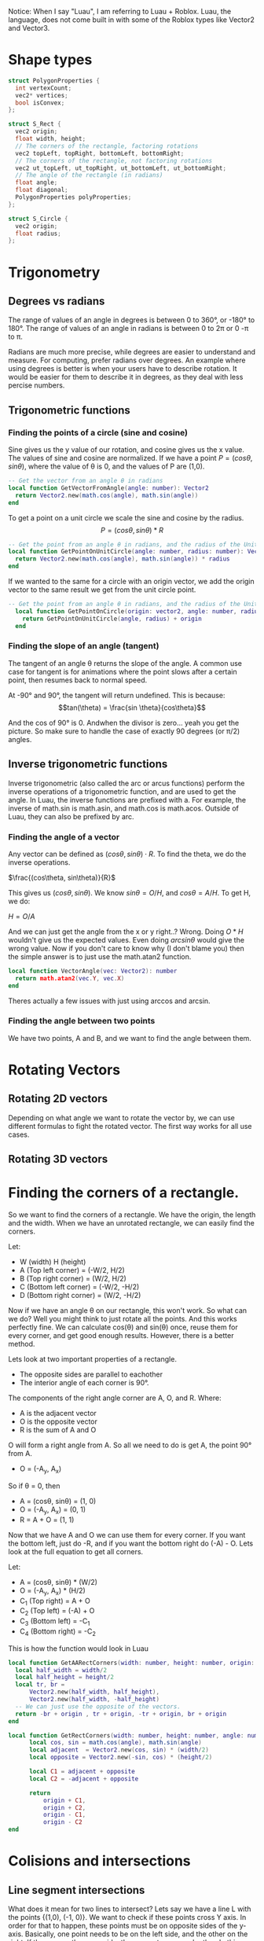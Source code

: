 Notice: When I say "Luau", I am referring to Luau + Roblox. Luau, the language, does not come built in with some of the Roblox types like Vector2 and Vector3.

* Shape types

#+begin_src C
  struct PolygonProperties {
    int vertexCount;
    vec2* vertices;
    bool isConvex;
  };

  struct S_Rect {
    vec2 origin;
    float width, height;
    // The corners of the rectangle, factoring rotations
    vec2 topLeft, topRight, bottomLeft, bottomRight;
    // The corners of the rectangle, not factoring rotations
    vec2 ut_topLeft, ut_topRight, ut_bottomLeft, ut_bottomRight;
    // The angle of the rectangle (in radians)
    float angle;
    float diagonal;
    PolygonProperties polyProperties;
  };

  struct S_Circle {
    vec2 origin;
    float radius;
  };
#+end_src

* Trigonometry
** Degrees vs radians
The range of values of an angle in degrees is between 0 to 360°, or -180° to 180°.
The range of values of an angle in radians is between 0 to 2\pi or 0 -\pi to \pi.

Radians are much more precise, while degrees are easier to understand and measure. For computing, prefer radians over degrees. An example where using degrees is better is when your users have to describe rotation. It would be easier for them to describe it in degrees, as they deal with less percise numbers.

** Trigonometric functions
*** Finding the points of a circle (sine and cosine)
Sine gives us the y value of our rotation, and cosine gives us the x value. The values of sine and cosine are normalized. If we have a point $P = (cos \theta, sin \theta)$, where the value of \theta is 0, and the values of P are (1,0).
#+begin_src lua
  -- Get the vector from an angle θ in radians
  local function GetVectorFromAngle(angle: number): Vector2
  	return Vector2.new(math.cos(angle), math.sin(angle))
  end
#+end_src

To get a point on a unit circle we scale the sine and cosine by the radius.
$$ P = (cos \theta, sin \theta) * R $$
#+begin_comment
Where R is the radius of circle
#+end_comment

#+begin_src lua
  -- Get the point from an angle θ in radians, and the radius of the Unit circle
  local function GetPointOnUnitCircle(angle: number, radius: number): Vector2
  	return Vector2.new(math.cos(angle), math.sin(angle)) * radius
  end
#+end_src

If we wanted to the same for a circle with an origin vector, we add the origin vector to the same result we get from the unit circle point.
#+begin_src lua
  -- Get the point from an angle θ in radians, and the radius of the Unit circle
    local function GetPointOnCircle(origin: vector2, angle: number, radius: number): Vector2
  	  return GetPointOnUnitCircle(angle, radius) + origin
    end
#+end_src

*** Finding the slope of an angle (tangent)
The tangent of an angle \theta returns the slope of the angle. A common use case for tangent is for animations where the point slows after a certain point, then resumes back to normal speed.

At -90° and 90°, the tangent will return undefined.
This is because:
$$tan(\theta) =  \frac{sin \theta}{cos\theta}$$

And the cos of 90° is 0. Andwhen the divisor is zero... yeah you get the picture. So make sure to handle the case of exactly 90 degrees (or \pi/2) angles.
** Inverse trigonometric functions
Inverse trigonometric (also called the arc or arcus functions) perform the inverse operations of a trigonometric function, and are used to get the angle. In Luau, the inverse functions are prefixed with a. For example, the inverse of math.sin is math.asin, and math.cos is math.acos. Outside of Luau, they can also be prefixed by arc.
*** Finding the angle of a vector
Any vector can be defined as $(cos\theta, sin\theta)\cdot R$. To find the theta, we do the inverse operations.

$\frac{(cos\theta, sin\theta)}{R}$

This gives us $(cos\theta, sin\theta)$. We know $sin\theta = O/H$, and $cos\theta = A/H$. To get H, we do:

$H = O/A$

And we can just get the angle from the x or y right..? Wrong. Doing $O*H$ wouldn't give us the expected values. Even doing $arcsin\theta$ would give the wrong value. Now if you don't care to know why (I don't blame you) then the simple answer is to just use the math.atan2 function.
#+begin_src lua
  local function VectorAngle(vec: Vector2): number
  	return math.atan2(vec.Y, vec.X)
  end
#+end_src

Theres actually a few issues with just using arccos and arcsin.
*** Finding the angle between two points
We have two points, A and B, and we want to find the angle between them. 
* Rotating Vectors
** Rotating 2D vectors
Depending on what angle we want to rotate the vector by, we can use different formulas to fight the rotated vector. The first way works for all use cases.
** Rotating 3D vectors
* Finding the corners of a rectangle.

So we want to find the corners of a rectangle. We have the origin, the length and the width. When we have an unrotated rectangle, we can easily find the corners.

Let:
- W (width) H (height)
- A (Top left corner) = (-W/2, H/2)
- B (Top right corner) = (W/2, H/2)
- C (Bottom left corner) = (-W/2, -H/2)
- D (Bottom right corner) = (W/2, -H/2)

Now if we have an angle \theta on our rectangle, this won't work. So what can we do? Well you might think to just rotate all the points. And this works perfectly fine. We can calculate cos(\theta) and sin(\theta) once, reuse them for every corner, and get good enough results. However, there is a better method. 

Lets look at two important properties of a rectangle.
- The opposite sides are parallel to eachother
- The interior angle of each corner is 90°.

The components of the right angle corner are A, O, and R.
Where:
- A is the adjacent vector
- O is the opposite vector
- R is the sum of A and O

O will form a right angle from A. So all we need to do is get A, the point 90° from A.

#+begin_center
- O = (-A_{y}, A_{x})
#+end_center
#+begin_comment
Tip: If you want to get the left angle, don't neg A_{y}
#+end_comment

So if \theta = 0, then

- A = (cos\theta, sin\theta) = (1, 0)
- O = (-A_{y}, A_{x}) = (0, 1)
- R = A + O = (1, 1)

Now that we have A and O we can use them for every corner. If you want the bottom left, just do -R, and if you want the bottom right do (-A) - O. Lets look at the full equation to get all corners.

Let:
- A = (cos\theta, sin\theta) * (W/2)
- O = (-A_{y}, A_{x}) * (H/2)
- C_{1} (Top right)    =   A + O
- C_{2} (Top left)     = (-A) + O
- C_{3} (Bottom left)  =  -C_{1}
- C_{4} (Bottom right) =   -C_{2}

This is how the function would look in Luau

#+begin_src lua
  local function GetAARectCorners(width: number, height: number, origin: Vector2): (Vector2, Vector2, Vector2, Vector2)
  	local half_width = width/2
  	local half_height = height/2
  	local tr, br =
  		Vector2.new(half_width, half_height),
  		Vector2.new(half_width, -half_height)
  	-- We can just use the opposite of the vectors.
  	return -br + origin , tr + origin, -tr + origin, br + origin
  end

  local function GetRectCorners(width: number, height: number, angle: number, origin: Vector2): (Vector2, Vector2, Vector2, Vector2)
    	local cos, sin = math.cos(angle), math.sin(angle)
    	local adjacent  = Vector2.new(cos, sin) * (width/2)
    	local opposite = Vector2.new(-sin, cos) * (height/2)

    	local C1 = adjacent + opposite
    	local C2 = -adjacent + opposite
    	
    	return
    		origin + C1,
    		origin + C2,
    		origin - C1,
    		origin - C2
  end
#+end_src

* Colisions and intersections
** Line segment intersections

What does it mean for two lines to intersect? Lets say we have a line L with the points {(1,0), (-1, 0)}. We want to check if these points cross Y axis. In order for that to happen, these points must be on opposite sides of the y-axis. Basically, one point needs to be on the left side, and the other on the right, If they are on the same side, they cannot cross each other. In this case, the line L does cross the y-axis because they are on opposite sides. We also know the y-axis crosses the L because it is infinite, so L and the y-axis intersect each other.

We have a line segment L_{1}, and a y-axis aligned line-segment L_{2}.

Let:
- L_{1} = {p_{1}, p_{2}}
- L_{2} = {p_{3}, p_{4}}

We need to check if the points in L_{2} are on the on the left and right of L_{1}. We can use the cross product of two 2D vectors to determine this. The cross product of two 2D vectors, A and B, return a signed scalar value. We can use this signed value to detect if B is clockwise (right) or counterclockwise (left) from A.

The cross product two 2D vectors is defined as:
#+begin_center
Cross(P_{1}, P_{2}) = P_{1}.x * P_{2}.y - P_{1}.y * P_{2}.x
#+end_center

So the function to find if L_{2} crosses L_{1} is:
#+begin_center
Cross(p_{2} - p_{1}, p_{3} - p_{1}) > 0
~=
Cross(p_{2} - p_{1}, p_{4} - p_{1}) > 0
#+end_center

We subtract p_{1} from the values so they have a common origin. If they are AA or BB, it means they are on the same side, therefore they do not cross. If they are AB or BA, they are different, therefore they do cross.

Now we need to check the other way, if the points in L_{1} are on the on the left and right of L_{2}. Since L_{2} is y-axis aligned, we can just check if the x components of p_{1} and p_{2} are on the left and right of x of. It doesn't even matter which x we use from p_{3} or p_{4} in this case, since they are both the same.

#+begin_center
p_{1}.x < p_{3}.x
~=
p_{2}.x < p_{3}.x
#+end_center

If we wanted to check the same for an x-axis aligned line-segment, we just swap the x values for y.

Lets look at how we would implement these functions in Luau:

#+begin_src lua
  local function LineIntersectsXAALine(p1: Vector2, p2: Vector2, p3: Vector2, p4: Vector2): boolean
  	local fixed_p2 = p2 - p1 
      return
  		-- L₂ crosses L₁
  		fixed_p2:Cross(p3 - p1) > 0
  		~=
  		fixed_p2:Cross(p4 - p1) > 0
  		and
  		-- L₁ crosses L₂
  		p1.y > p4.y
  		~=
  		p2.y > p4.y
  end

  local function LineIntersectsYAALine(p1: Vector2, p2: Vector2, p3: Vector2, p4: Vector2): boolean
  	local fixed_p2 = p2 - p1 
      return
  		-- L₂ crosses L₁
  		fixed_p2:Cross(p3 - p1) > 0
  		~=
  		fixed_p2:Cross(p4 - p1) > 0
  		and
  		-- L₁ crosses L₂
  		p1.x > p4.x
  		~=
  		p2.x > p4.x
  end

  local function LineIntersectsLine(p1: Vector2, p2: Vector2, p3: Vector2, p4: Vector2): boolean
  	local fixed_p2 = p2 - p1
  	local fixed_p4 = p4 - p3
      return
  		-- L₁ crosses L₂
  		fixed_p2:Cross(p3 - p1) > 0
  		~=
  		fixed_p2:Cross(p4 - p1) > 0
  		and
  		-- L₂ crosses L₁
  		fixed_p4:Cross(p1 - p3) > 0
  		~=
  		fixed_p4:Cross(p2 - p3) > 0
  end
#+end_src

** (Axis Aligned) Rectangle collisions

This section will cover 3 types of rectangle collisions.

1. Point in rectangle
2. Line in rectangle
3. Rectangle in rectangle

*** Point in rectangle
   
The space to query in a unrotated rectangle is X_{min} X_{max},  and Y_{min} Y_{max}.

To test if a point is within a unrotated rectangle:

P_{x} > X_{min}
and
P_{x} < X_{max}
and
P_{y} > Y_{min}
and
P_{y} < Y_{max}

Where
- X_{min} is the x value of any point on the left side.
- X_{max} is the x value of any point on the right side.
- Y_{min} is the y value of any point on the bottom side.
- Y_{max} is the y value of any point on the top side.

In Luau:
#+begin_src lua
  local function QueryPointInAARect(point: Vector2, rect: S_Rect): boolean
  	local tl = rect.topLeft
  	local br = rect.bottomRight
  	return 
  		point.X > tl.X
  		and point.X < br.X
  		and point.Y > br.Y
  		and point.Y < tl.Y
  end
#+end_src

*** Line in rectangle

There are two ways to be considered "colliding" with a rectangle.

1. Be within the space defined by the rectangle.
2. Intersect the space defined by the rectangle.
   
Two is important. If we have a cross (example figure below), where neither points are within the space of a rectangle, we can still have a collision.

Although there are two ways to collide, there may be times where you might only want to detect intersections, like with raycasts. But for this implementation, I will cover both.

For both of the collision cases, we already functions defined that we can reuse to make define function. For case 1, we can use QueryPointInAARect. And for case 2, because we know each line of the rectangle is axis aligned, we can use LineIntersects(X/Y)AALine.

In Luau:
#+begin_src lua
  local function QueryLineInAARect(p1: Vector2, p2: Vector2, rect: S_Rect): boolean
  	local tl = rect.topLeft
  	local tr = rect.topRight
  	local bl = rect.bottomLeft
  	local br = rect.bottomRight

  	return
  		-- Check if within the rect
  		QueryPointInURect(p1, rect)
  		or QueryPointInURect(p2, rect)
  	-- Check if intersect rect
  		or LinesIntersectsYAALine(p1, p2, tl, bl)
  		or LinesIntersectsYAALine(p1, p2, tr, br)
  		or LinesIntersectsXAALine(p1, p2, tl, tr)
  		or LinesIntersectsXAALine(p1, p2, bl, br)
  end
#+end_src

*** Rectangle in rectangle

We have two axis aligned rectangles, R_{1} and R_{2}. We know the space defined by these rectangles is between x_{min} x_{max}, and y_{min} y_{max}. To check if the space between the two rectangles overlap, we can check:

min_{1} < max_{2}
and
max_{1} > min_{2}

for the x and y axis of the min and max of R_{1} and R_{2}. If the min is past the max, it is too far right, and if the max is behind the min, then it is too far left.

#+begin_src lua
  local function QueryAARectInAARect(r1: S_Rect, r2: S_Rect): boolean
  	local tl1, br1 = r1.topLeft, r1.bottomRight
  	local tl2, br2 = r2.topLeft, r2.bottomRight
  	return
  		-- Check collision in x space
  		tl1.X < br2.X
  		and
  		br1.X > tl2.X
  		and
  		-- Check collision in y space
  		tl1.Y < br2.Y
  		and
  		br1.Y > tl2.Y
  end
#+end_src

** (Orientated) Rectangle collisions
*** Point in rectangle

This is actually pretty simple. Rather than dealing with a rotated rectangle, we can just rotate the point by the rectangle's angle.

#+begin_src lua
  local function QueryPointInRect(point: Vector2, rect: S_Rect): boolean
  	local rotated_point = RotatePointAroundPoint(point, rect.origin, rect.angle)
  	return QueryPointInAARect(rotated_point, rect)
  end
#+end_src

*** Line in rectangle

We use the same technique as Point in rectangle.

#+begin_src lua
  local function QueryLineInRect(p1: Vector2, p2: Vector2, rect: S_Rect)
  	local rotated_p1 = RotatePointAroundPoint(p1, rect.origin, rect.angle)
  	local rotated_p2 = RotatePointAroundPoint(p2, rect.origin, rect.angle)
  	return QueryLineInAARect(rotated_p1, rotated_p2, rect)
  end
#+end_src

*** SAT (Seperating Axis Theorem)

With AABB rectangle in rectangle collision, we checked, for each axis if:

#+begin_center
min_{1} < max_{2}
and
max_{1} > min_{2}
#+end_center

If this is true for both axes, there is a collision. In this section, we will take a closer look at its definition, and implementing it to even work with any convex polygon.

*** What is SAT
From [[https://en.wikipedia.org/wiki/Hyperplane_separation_theorem#Use_in_collision_detection][Wikipedia]]:
#+begin_quote
"Two closed convex objects are disjoint if there exists a line ("separating axis") onto which the two objects' projections are disjoint."
#+end_quote

This description "if there exists a line ("separating axis") onto which the two objects' projections are disjoint" may seem familiar. The entire time we have been using SAT. For example, with AABB- AABB collision, we "projected" the x values of our corners onto the x axis, and got the min and max from them. Well, we didn't actually do that in code. Because we already knew what point had the min and what point had the max.
*** Implementing SAT

We have two rectangles, R_{1} and R_{2}. We want to find out, using the SAT theorem, if these rectangles collide.

The steps for detecting SAT collision are:
1. Get the normals of the of the two convex shapes.
2. Project the vertices of the two shapes onto the normals.
3. For every projected normal for both shapes, get the min and max projected values of their own projection.
4. Check if there is a seperation between them. If, at any axis (normal) the lines formed by min and max do not connect, then there is no collision.

It sounds complex, and it is, but I will try my best to make it clear. If by the end of this you are still confused, here are some resources that could better visualize SAT.

[1] danielstuts (May 6, 2020). 2D Physics Engine from Scratch (JS) 15: Separating Axis Theorem.
https://www.youtube.com/watch?v=RBya4M6SWwk
[2] Programmer Art. Separating Axis Theorem
https://programmerart.weebly.com/separating-axis-theorem.html

Particularly, the tutorial by Programmer Art is a lot more detailed, and better explained than here. But, it is longer.


Lets start with the first step, which is getting the normals of the rectangle. To get the normal of an edge E = {p_{1}, p_{2}}, you first get the direction vector. This means subtracting the origin (p_{1}).

#+begin_center
V = p_{2} - p_{1}
#+end_center

Then we get the perpendicular vector from V, which gives us N (normal).

#+begin_center
N = (-V.y, V.x)
#+end_center

We do this for the left, right, top, and bottom side of a rectangle.

In Luau:
#+begin_src lua
  -- This will not return an actual normalized (-1, 0, 1) unit vector.
  -- To get the vector normalized, get the .Unit vector from the return value.
  local function GetEdgeNormal(p1: Vector2, p2:Vector2): Vector2
  	-- Direction vector
  	local v = p2 - p1
  	-- Vector perpendicular to V
  	return Vector2.new( -v.Y, v.X)
  end

  -- Return in order:
  -- Top normal
  -- Bottom normal
  -- Left normal
  -- Right normal
  local function GetRectNormals(rect: S_Rect): (Vector2, Vector2, Vector2, Vector2)
  	local tl, tr, bl, br = rect.topLeft, rect.topRight, rect.bottomLeft, rect.bottomRight
  	return
  		GetEdgeNormal(tl, tr),
  		GetEdgeNormal(bl, br),
  		GetEdgeNormal(tl, bl),
  		GetEdgeNormal(tr, br)
  end -- This function is not needed.
#+end_src

Using the logic above, we now have the normals of R_{1}. Now we need to project the corners of both rectangles onto these normals. With AABB rectangles, all we had to do was just use the min and max of the x and the y axes. So how can we get the min and max of our corners along the normal as a single number? The dot product.

#+begin_center
P (Projection) = DotProduct(N, c)
#+end_center

Where x is a corner of our rectangle.

Do this for every corner on a rectangle, and get the min and max of the projections. From there, it is the same as how we checked for intersection with two AABB rectangles, with the only difference being that we check if R_{1} crosses R_{2}, and if R_{2} crosses R_{1}. Similar to what we have done with line segment intersections earlier. If at any axis (normal) they don't cross eachother, then we can return early because there is no collision.

#+begin_src lua
  -- Return the min and max of the corner projection
  local function ProjectRectCorners(p1:  Vector2, p2:  Vector2, p3:  Vector2, p4:  Vector2, projection_vector: Vector2): (number, number)
  	local projection1 = projection_vector:Dot(p1)
  	local projection2 = projection_vector:Dot(p2)
  	local projection3 = projection_vector:Dot(p3)
  	local projection4 = projection_vector:Dot(p4)
  	return
  		math.min(projection1, projection2, projection3, projection4),
  		math.max(projection1, projection2, projection3, projection4)
  end

  local function RectProjectionIntersects(rect1: S_Rect, rect2: S_Rect): boolean
  	-- Top corners
  	local tl1, tr1, tl2, tr2 =
  		rect1.topLeft, rect1.topRight,
  		rect2.topLeft, rect2.topRight
  	-- Bottom corners
  	local bl1, br1, bl2, br2 =
  		rect1.bottomLeft, rect1.bottomRight,
  		rect2.bottomLeft, rect2.bottomRight
  	-- Because there are two parallel lines, we only need two normals from each rect
  	local n1, n2, n3, n4 =
  		-- First rect normals
  		GetEdgeNormal(tl1, tr1),
  		GetEdgeNormal(tl1, br1),
  		-- Second rect normals
  		GetEdgeNormal(tl2, tr2),
  		GetEdgeNormal(tl2, br2)
  	
  	-- Project corners onto rectangle
  	-- rx = rectangle (x)
  	-- px = projection (x)
  	local r1_p1_min, r1_p1_max = ProjectRectCorners(tl1, tr1, bl1, br1, n1)
  	local r2_p1_min, r2_p1_max = ProjectRectCorners(tl2, tr2, bl2, br2, n1)

  	-- Check if it is too far right or too far left to intersect.
  	if  r1_p1_min > r2_p1_max or r1_p1_max < r2_p1_min then
  		return false
  	end
  	
  	-- Rect₁ normal 2
  	local r1_p2_min, r1_p2_max = ProjectRectCorners(tl1, tr1, bl1, br1, n2)
  	local r2_p2_min, r2_p2_max = ProjectRectCorners(tl2, tr2, bl2, br2, n2)

  	if  r1_p2_min > r2_p2_max or r1_p2_max < r2_p2_min then
  		return false
  	end
  	-- Second rect
  	-- Rect₂ normal 1
  	local r1_p3_min, r1_p3_max = ProjectRectCorners(tl1, tr1, bl1, br1, n3)
  	local r2_p3_min, r2_p3_max = ProjectRectCorners(tl2, tr2, bl2, br2, n3)

  	if  r1_p3_min > r2_p3_max or r1_p3_max < r2_p3_min then
  		return false
  	end

  	-- Rect₂ normal 2
  	local r1_p4_min, r1_p4_max = ProjectRectCorners(tl1, tr1, bl1, br1, n4)
  	local r2_p4_min, r2_p4_max = ProjectRectCorners(tl2, tr2, bl2, br2, n4)

  	if  r1_p4_min > r2_p4_max or r1_p4_max < r2_p4_min then
  		return false
  	end
  	-- If all these tests passed, there is a collision 
  	return true
  end
#+end_src


* Collisions accross shapes
